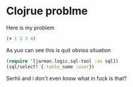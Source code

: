 * Clojrue problme

  Here is my problem

  #+begin_src clojure
    (+ 1 2 3 4)
  #+end_src

  As yuo can see this is quit obvios situation

  
  #+begin_src clojure
    (require '[jarman.logic.sql-tool :as sql])
    (sql/select! {:table_name :user})
  #+end_src

  Serhii and i don't even know what in fuck is that? 

